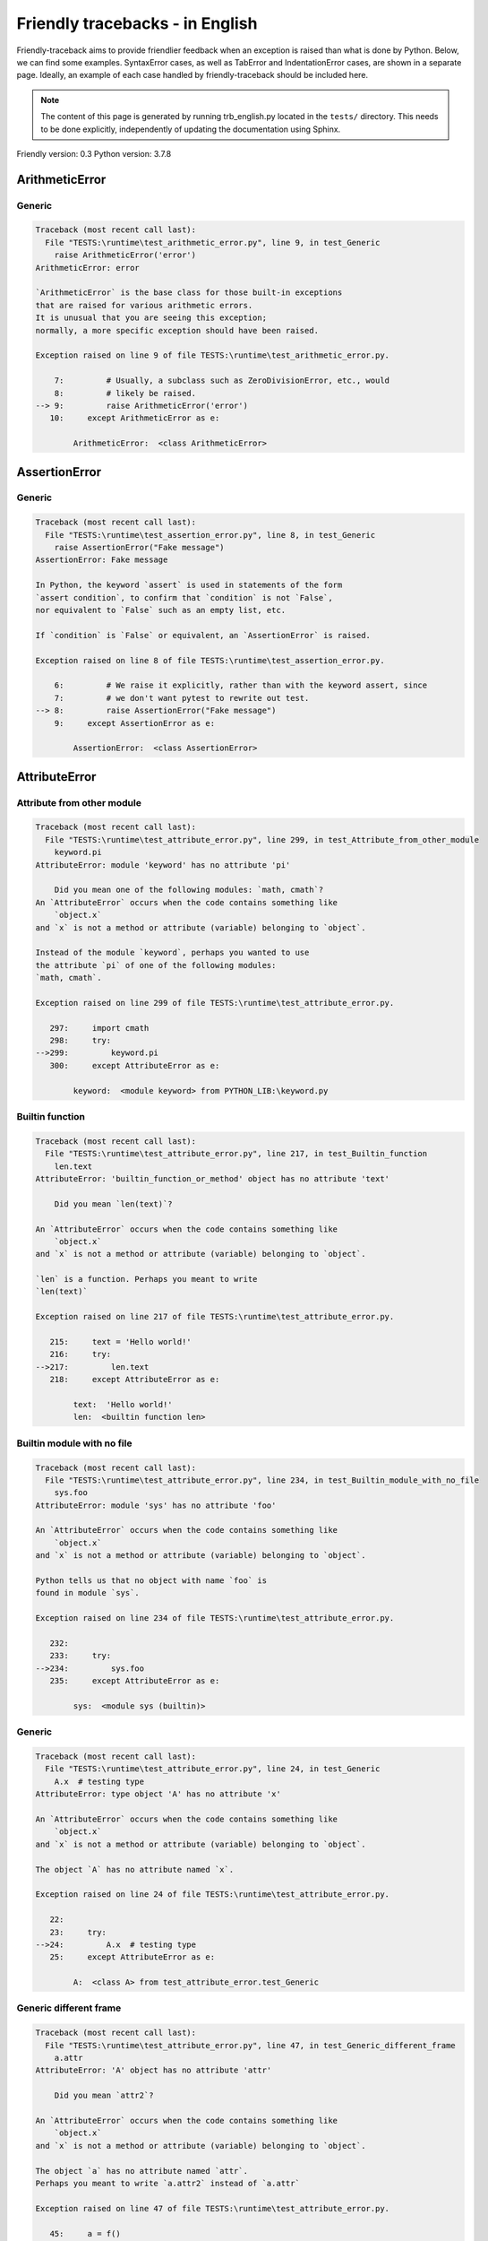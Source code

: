 
Friendly tracebacks - in English
======================================

Friendly-traceback aims to provide friendlier feedback when an exception
is raised than what is done by Python.
Below, we can find some examples. SyntaxError cases, as well as TabError and
IndentationError cases, are shown in a separate page.
Ideally, an example of each case handled by friendly-traceback
should be included here.

.. note::

     The content of this page is generated by running
     trb_english.py located in the ``tests/`` directory.
     This needs to be done explicitly, independently of updating the
     documentation using Sphinx.

Friendly version: 0.3
Python version: 3.7.8



ArithmeticError
---------------


Generic
~~~~~~~

.. code-block:: none


    Traceback (most recent call last):
      File "TESTS:\runtime\test_arithmetic_error.py", line 9, in test_Generic
        raise ArithmeticError('error')
    ArithmeticError: error
    
    `ArithmeticError` is the base class for those built-in exceptions
    that are raised for various arithmetic errors.
    It is unusual that you are seeing this exception;
    normally, a more specific exception should have been raised.
    
    Exception raised on line 9 of file TESTS:\runtime\test_arithmetic_error.py.
    
        7:         # Usually, a subclass such as ZeroDivisionError, etc., would
        8:         # likely be raised.
    --> 9:         raise ArithmeticError('error')
       10:     except ArithmeticError as e:

            ArithmeticError:  <class ArithmeticError>
        


AssertionError
--------------


Generic
~~~~~~~

.. code-block:: none


    Traceback (most recent call last):
      File "TESTS:\runtime\test_assertion_error.py", line 8, in test_Generic
        raise AssertionError("Fake message")
    AssertionError: Fake message
    
    In Python, the keyword `assert` is used in statements of the form
    `assert condition`, to confirm that `condition` is not `False`,
    nor equivalent to `False` such as an empty list, etc.
    
    If `condition` is `False` or equivalent, an `AssertionError` is raised.
    
    Exception raised on line 8 of file TESTS:\runtime\test_assertion_error.py.
    
        6:         # We raise it explicitly, rather than with the keyword assert, since
        7:         # we don't want pytest to rewrite out test.
    --> 8:         raise AssertionError("Fake message")
        9:     except AssertionError as e:

            AssertionError:  <class AssertionError>
        


AttributeError
--------------


Attribute from other module
~~~~~~~~~~~~~~~~~~~~~~~~~~~

.. code-block:: none


    Traceback (most recent call last):
      File "TESTS:\runtime\test_attribute_error.py", line 299, in test_Attribute_from_other_module
        keyword.pi
    AttributeError: module 'keyword' has no attribute 'pi'
    
        Did you mean one of the following modules: `math, cmath`?
    An `AttributeError` occurs when the code contains something like
        `object.x`
    and `x` is not a method or attribute (variable) belonging to `object`.
    
    Instead of the module `keyword`, perhaps you wanted to use
    the attribute `pi` of one of the following modules:
    `math, cmath`.
    
    Exception raised on line 299 of file TESTS:\runtime\test_attribute_error.py.
    
       297:     import cmath
       298:     try:
    -->299:         keyword.pi
       300:     except AttributeError as e:

            keyword:  <module keyword> from PYTHON_LIB:\keyword.py
        


Builtin function
~~~~~~~~~~~~~~~~

.. code-block:: none


    Traceback (most recent call last):
      File "TESTS:\runtime\test_attribute_error.py", line 217, in test_Builtin_function
        len.text
    AttributeError: 'builtin_function_or_method' object has no attribute 'text'
    
        Did you mean `len(text)`?
        
    An `AttributeError` occurs when the code contains something like
        `object.x`
    and `x` is not a method or attribute (variable) belonging to `object`.
    
    `len` is a function. Perhaps you meant to write
    `len(text)`
    
    Exception raised on line 217 of file TESTS:\runtime\test_attribute_error.py.
    
       215:     text = 'Hello world!'
       216:     try:
    -->217:         len.text
       218:     except AttributeError as e:

            text:  'Hello world!'
            len:  <builtin function len>
        


Builtin module with no file
~~~~~~~~~~~~~~~~~~~~~~~~~~~

.. code-block:: none


    Traceback (most recent call last):
      File "TESTS:\runtime\test_attribute_error.py", line 234, in test_Builtin_module_with_no_file
        sys.foo
    AttributeError: module 'sys' has no attribute 'foo'
    
    An `AttributeError` occurs when the code contains something like
        `object.x`
    and `x` is not a method or attribute (variable) belonging to `object`.
    
    Python tells us that no object with name `foo` is
    found in module `sys`.
    
    Exception raised on line 234 of file TESTS:\runtime\test_attribute_error.py.
    
       232: 
       233:     try:
    -->234:         sys.foo
       235:     except AttributeError as e:

            sys:  <module sys (builtin)>
        


Generic
~~~~~~~

.. code-block:: none


    Traceback (most recent call last):
      File "TESTS:\runtime\test_attribute_error.py", line 24, in test_Generic
        A.x  # testing type
    AttributeError: type object 'A' has no attribute 'x'
    
    An `AttributeError` occurs when the code contains something like
        `object.x`
    and `x` is not a method or attribute (variable) belonging to `object`.
    
    The object `A` has no attribute named `x`.
    
    Exception raised on line 24 of file TESTS:\runtime\test_attribute_error.py.
    
       22: 
       23:     try:
    -->24:         A.x  # testing type
       25:     except AttributeError as e:

            A:  <class A> from test_attribute_error.test_Generic
        


Generic different frame
~~~~~~~~~~~~~~~~~~~~~~~

.. code-block:: none


    Traceback (most recent call last):
      File "TESTS:\runtime\test_attribute_error.py", line 47, in test_Generic_different_frame
        a.attr
    AttributeError: 'A' object has no attribute 'attr'
    
        Did you mean `attr2`?
        
    An `AttributeError` occurs when the code contains something like
        `object.x`
    and `x` is not a method or attribute (variable) belonging to `object`.
    
    The object `a` has no attribute named `attr`.
    Perhaps you meant to write `a.attr2` instead of `a.attr`
    
    Exception raised on line 47 of file TESTS:\runtime\test_attribute_error.py.
    
       45:     a = f()
       46:     try:
    -->47:         a.attr
       48:     except AttributeError as e:

            a:  <f.A object> from test_attribute_error.test_Generic_different_frame
        


Generic instance
~~~~~~~~~~~~~~~~

.. code-block:: none


    Traceback (most recent call last):
      File "TESTS:\runtime\test_attribute_error.py", line 65, in test_Generic_instance
        a.x
    AttributeError: 'A' object has no attribute 'x'
    
    An `AttributeError` occurs when the code contains something like
        `object.x`
    and `x` is not a method or attribute (variable) belonging to `object`.
    
    The object `a` has no attribute named `x`.
    
    Exception raised on line 65 of file TESTS:\runtime\test_attribute_error.py.
    
       63:     a = A()
       64:     try:
    -->65:         a.x
       66:     except AttributeError as e:

            a:  <A object> from test_attribute_error.test_Generic_instance
        


Module attribute typo
~~~~~~~~~~~~~~~~~~~~~

.. code-block:: none


    Traceback (most recent call last):
      File "TESTS:\runtime\test_attribute_error.py", line 142, in test_Module_attribute_typo
        math.cost
    AttributeError: module 'math' has no attribute 'cost'
    
        Did you mean `cos`?
        
    An `AttributeError` occurs when the code contains something like
        `object.x`
    and `x` is not a method or attribute (variable) belonging to `object`.
    
    Instead of writing `math.cost`, perhaps you meant to write one of 
    the following names which are attributes of module `math`:
    `cos, cosh, acos`
    
    Exception raised on line 142 of file TESTS:\runtime\test_attribute_error.py.
    
       140: 
       141:     try:
    -->142:         math.cost
       143:     except AttributeError as e:

            math:  <module math (builtin)>
        


Nonetype
~~~~~~~~

.. code-block:: none


    Traceback (most recent call last):
      File "TESTS:\runtime\test_attribute_error.py", line 181, in test_Nonetype
        a.b
    AttributeError: 'NoneType' object has no attribute 'b'
    
    An `AttributeError` occurs when the code contains something like
        `object.x`
    and `x` is not a method or attribute (variable) belonging to `object`.
    
    You are attempting to access the attribute `b`
    for a variable whose value is `None`.
    Exception raised on line 181 of file TESTS:\runtime\test_attribute_error.py.
    
       179:     a = None
       180:     try:
    -->181:         a.b
       182:     except AttributeError as e:

            a:  None
        


Object attribute typo
~~~~~~~~~~~~~~~~~~~~~

.. code-block:: none


    Traceback (most recent call last):
      File "TESTS:\runtime\test_attribute_error.py", line 81, in test_Object_attribute_typo
        a.appendh(4)
    AttributeError: 'list' object has no attribute 'appendh'
    
        Did you mean `append`?
        
    An `AttributeError` occurs when the code contains something like
        `object.x`
    and `x` is not a method or attribute (variable) belonging to `object`.
    
    The object `a` has no attribute named `appendh`.
    Perhaps you meant to write `a.append` instead of `a.appendh`
    
    Exception raised on line 81 of file TESTS:\runtime\test_attribute_error.py.
    
       79:     try:
       80:         a = [1, 2, 3]
    -->81:         a.appendh(4)
                   ^^^^^^^^^
       82:     except AttributeError as e:

            a:  [1, 2, 3]
        


Perhaps comma
~~~~~~~~~~~~~

.. code-block:: none


    Traceback (most recent call last):
      File "TESTS:\runtime\test_attribute_error.py", line 200, in test_Perhaps_comma
        a = [abcd
    AttributeError: 'str' object has no attribute 'defg'
    
        Did you mean to separate object names by a comma?
        
    An `AttributeError` occurs when the code contains something like
        `object.x`
    and `x` is not a method or attribute (variable) belonging to `object`.
    
    `defg` is not an attribute of `abcd`.
    However, both `abcd` and `defg` are known objects.
    Perhaps you wrote a period to separate these two objects, 
    instead of using a comma.
    
    Exception raised on line 200 of file TESTS:\runtime\test_attribute_error.py.
    
       198:     # fmt: off
       199:     try:
    -->200:         a = [abcd
       201:         .defg]

            abcd:  'hello'
            defg:  'world'
        


Shadow stdlib module
~~~~~~~~~~~~~~~~~~~~

.. code-block:: none


    Traceback (most recent call last):
      File "TESTS:\runtime\test_attribute_error.py", line 163, in test_Shadow_stdlib_module
        turtle.Pen
    AttributeError: module 'turtle' has no attribute 'Pen'
    
        Did you give your program the same name as a Python module?
        
    An `AttributeError` occurs when the code contains something like
        `object.x`
    and `x` is not a method or attribute (variable) belonging to `object`.
    
    You imported a module named `turtle` from `TESTS:\turtle.py`.
    There is also a module named `turtle` in Python's standard library.
    Perhaps you need to rename your module.
    
    Exception raised on line 163 of file TESTS:\runtime\test_attribute_error.py.
    
       161: 
       162:     try:
    -->163:         turtle.Pen
       164:     except AttributeError as e:

            turtle:  <module turtle> from TESTS:\turtle.py
        


Tuple by accident
~~~~~~~~~~~~~~~~~

.. code-block:: none


    Traceback (most recent call last):
      File "TESTS:\runtime\test_attribute_error.py", line 269, in test_Tuple_by_accident
        something.upper()
    AttributeError: 'tuple' object has no attribute 'upper'
    
        Did you write a comma by mistake?
        
    An `AttributeError` occurs when the code contains something like
        `object.x`
    and `x` is not a method or attribute (variable) belonging to `object`.
    
    `something` is a tuple that contains a single item
    which does have `'upper'` as an attribute.
    Perhaps you added a trailing comma by mistake at the end of the line
    where you defined `something`.
    
    Exception raised on line 269 of file TESTS:\runtime\test_attribute_error.py.
    
       267:     something = "abc",  # note trailing comma
       268:     try:
    -->269:         something.upper()
                    ^^^^^^^^^^^^^^^
       270:     except AttributeError as e:

            something:  ('abc',)
        


Use builtin
~~~~~~~~~~~

.. code-block:: none


    Traceback (most recent call last):
      File "TESTS:\runtime\test_attribute_error.py", line 97, in test_Use_builtin
        a.length()
    AttributeError: 'list' object has no attribute 'length'
    
        Did you mean `len(a)`?
        
    An `AttributeError` occurs when the code contains something like
        `object.x`
    and `x` is not a method or attribute (variable) belonging to `object`.
    
    The object `a` has no attribute named `length`.
    Perhaps you can use the Python builtin function `len` instead:
    `len(a)`.
    Exception raised on line 97 of file TESTS:\runtime\test_attribute_error.py.
    
       95:     try:
       96:         a = [1, 2, 3]
    -->97:         a.length()
                   ^^^^^^^^
       98:     except AttributeError as e:

            a:  [1, 2, 3]
        


Use synonym
~~~~~~~~~~~

.. code-block:: none


    Traceback (most recent call last):
      File "TESTS:\runtime\test_attribute_error.py", line 113, in test_Use_synonym
        a.add(4)
    AttributeError: 'list' object has no attribute 'add'
    
        Did you mean `append`?
        
    An `AttributeError` occurs when the code contains something like
        `object.x`
    and `x` is not a method or attribute (variable) belonging to `object`.
    
    The object `a` has no attribute named `add`.
    However, `a` has the following attributes with similar meanings:
    `append, extend, insert`.
    
    Exception raised on line 113 of file TESTS:\runtime\test_attribute_error.py.
    
       111:     try:
       112:         a = [1, 2, 3]
    -->113:         a.add(4)
                    ^^^^^
       114:     except AttributeError as e:

            a:  [1, 2, 3]
        


Using slots
~~~~~~~~~~~

.. code-block:: none


    Traceback (most recent call last):
      File "TESTS:\runtime\test_attribute_error.py", line 254, in test_Using_slots
        f.b = 1
    AttributeError: 'F' object has no attribute 'b'
    
    An `AttributeError` occurs when the code contains something like
        `object.x`
    and `x` is not a method or attribute (variable) belonging to `object`.
    
    The object `f` has no attribute named `b`.
    Note that object `f` uses `__slots__` which prevents
    the creation of new attributes.
    The following are some of its known attributes:
    `a`.
    Exception raised on line 254 of file TESTS:\runtime\test_attribute_error.py.
    
       252:     f = F()
       253:     try:
    -->254:         f.b = 1
       255:     except AttributeError as e:

            f:  <F object> from test_attribute_error.test_Using_slots
        


FileNotFoundError
-----------------


Generic
~~~~~~~

.. code-block:: none


    Traceback (most recent call last):
      File "TESTS:\runtime\test_file_not_found_error.py", line 6, in test_Generic
        open("does_not_exist")
    FileNotFoundError: [Errno 2] No such file or directory: 'does_not_exist'
    
    A `FileNotFoundError` exception indicates that you
    are trying to open a file that cannot be found by Python.
    This could be because you misspelled the name of the file.
    
    In your program, the name of the
    file that cannot be found is `does_not_exist`.
    
    Exception raised on line 6 of file TESTS:\runtime\test_file_not_found_error.py.
    
       4: def test_Generic():
       5:     try:
    -->6:         open("does_not_exist")
       7:     except FileNotFoundError as e:

            open:  <builtin function open>
        


ImportError
-----------


Circular import
~~~~~~~~~~~~~~~

.. code-block:: none


    Traceback (most recent call last):
      File "TESTS:\runtime\test_import_error.py", line 20, in test_Circular_import
        import circular_a
      File "TESTS:\circular_a.py", line 2, in <module>
        import circular_b
      File "TESTS:\circular_b.py", line 2, in <module>
        from circular_a import a
    ImportError: cannot import name 'a' from 'circular_a' (C:\Users\andre\github\friendly\tests\circular_a.py)
    
        You have a circular import.
        
    An `ImportError` exception indicates that a certain object could not
    be imported from a module or package. Most often, this is
    because the name of the object is not spelled correctly.
    
    The object that could not be imported is `a`.
    The module or package where it was 
    expected to be found is `circular_a`.
    
    The problem was likely caused by what is known as a 'circular import'.
    First, Python imported and started executing the code in file
       'TESTS:\runtime\test_import_error.py'.
    which imports module `circular_a`.
    During this process, the code in another file,
       'TESTS:\circular_b.py'
    was executed. However in this last file, an attempt was made
    to import the original module `circular_a`
    a second time, before Python had completed the first import.
    
    Execution stopped on line 20 of file TESTS:\runtime\test_import_error.py.
    
       18: def test_Circular_import():
       19:     try:
    -->20:         import circular_a
       21:     except ImportError as e:

    Exception raised on line 2 of file TESTS:\circular_b.py.
    
       1: """File used in for test_circular_import() in test_import_error.py"""
    -->2: from circular_a import a


Simple import error
~~~~~~~~~~~~~~~~~~~

.. code-block:: none


    Traceback (most recent call last):
      File "TESTS:\runtime\test_import_error.py", line 6, in test_Simple_import_error
        from math import Pi
    ImportError: cannot import name 'Pi' from 'math' (unknown location)
    
        Did you mean `pi`?
        
    An `ImportError` exception indicates that a certain object could not
    be imported from a module or package. Most often, this is
    because the name of the object is not spelled correctly.
    
    Perhaps you meant to import `pi` (from `math`) instead of `Pi`
    
    Exception raised on line 6 of file TESTS:\runtime\test_import_error.py.
    
       4: def test_Simple_import_error():
       5:     try:
    -->6:         from math import Pi
       7:     except ImportError as e:


IndexError
----------


Long list
~~~~~~~~~

.. code-block:: none


    Traceback (most recent call last):
      File "TESTS:\runtime\test_index_error.py", line 24, in test_Long_list
        print(a[60], b[0])
    IndexError: list index out of range
    
    An `IndexError` occurs when you try to get an item from a list,
    a tuple, or a similar object (sequence), and use an index which
    does not exist; typically, this happens because the index you give
    is greater than the length of the sequence.
    
    You have tried to get the item with index `60` of `a`,
    a `list` of length `40`.
    The valid index values of `a` are integers ranging from
    `-40` to `39`.
    
    Exception raised on line 24 of file TESTS:\runtime\test_index_error.py.
    
       22:     b = tuple(range(50))
       23:     try:
    -->24:         print(a[60], b[0])
                         ^^^^^
       25:     except IndexError as e:

            a:  [0, 1, 2, 3, 4, 5, 6, 7, 8, 9, 10, 11, 12, 13, 14, 15, 16, 17, 18, ...]
                len(a): 40
        
        


Short tuple
~~~~~~~~~~~

.. code-block:: none


    Traceback (most recent call last):
      File "TESTS:\runtime\test_index_error.py", line 8, in test_Short_tuple
        print(a[3], b[2])
    IndexError: tuple index out of range
    
        Remember: the first item of a `tuple` is not at index 1 but at index 0.
        
    An `IndexError` occurs when you try to get an item from a list,
    a tuple, or a similar object (sequence), and use an index which
    does not exist; typically, this happens because the index you give
    is greater than the length of the sequence.
    
    You have tried to get the item with index `3` of `a`,
    a `tuple` of length `3`.
    The valid index values of `a` are integers ranging from
    `-3` to `2`.
    
    Exception raised on line 8 of file TESTS:\runtime\test_index_error.py.
    
        6:     b = [1, 2, 3]
        7:     try:
    --> 8:         print(a[3], b[2])
                         ^^^^
        9:     except IndexError as e:

            a:  (1, 2, 3)
        


KeyError
--------


ChainMap
~~~~~~~~

.. code-block:: none


    Traceback (most recent call last):
      File "PYTHON_LIB:\collections\__init__.py", line 984, in pop
        return self.maps[0].pop(key, *args)
    KeyError: 42
    
        During handling of the above exception, another exception occurred:
    
    Traceback (most recent call last):
      File "TESTS:\runtime\test_key_error.py", line 23, in test_ChainMap
        d.pop(42)
      File "PYTHON_LIB:\collections\__init__.py", line 986, in pop
        raise KeyError('Key not found in the first mapping: {!r}'.format(key))
    KeyError: 'Key not found in the first mapping: 42'
    
    A `KeyError` is raised when a value is not found as a
    key in a Python dict.
    
    In your program, the key that cannot be found is `42`.
    
    Execution stopped on line 23 of file TESTS:\runtime\test_key_error.py.
    
       21:     d = ChainMap({}, {})
       22:     try:
    -->23:         d.pop(42)
       24:     except KeyError as e:

            d:  ChainMap({}, {})
            d.pop:  <bound method ChainMap.pop of ChainMap({}, {})>
        
    Exception raised on line 986 of file PYTHON_LIB:\collections\__init__.py.
    
       984:             return self.maps[0].pop(key, *args)
       985:         except KeyError:
    -->986:             raise KeyError('Key not found in the first mapping: {!r}'.format(key))

            key:  42
            KeyError:  <class KeyError>
            format:  <builtin function format>
            'Key not found in the first mapping: {!r}'.format:  <builtin method format of str object>
        


Generic
~~~~~~~

.. code-block:: none


    Traceback (most recent call last):
      File "TESTS:\runtime\test_key_error.py", line 7, in test_Generic
        d["c"]
    KeyError: 'c'
    
    A `KeyError` is raised when a value is not found as a
    key in a Python dict.
    
    In your program, the key that cannot be found is `c`.
    
    Exception raised on line 7 of file TESTS:\runtime\test_key_error.py.
    
       5:     d = {"a": 1, "b": 2}
       6:     try:
    -->7:         d["c"]
       8:     except KeyError as e:

            d:  {'a': 1, 'b': 2}
        


LookupError
-----------


Generic
~~~~~~~

.. code-block:: none


    Traceback (most recent call last):
      File "TESTS:\runtime\test_lookup_error.py", line 10, in test_Generic
        raise LookupError("Fake message")
    LookupError: Fake message
    
    `LookupError` is the base class for the exceptions that are raised
    when a key or index used on a mapping or sequence is invalid.
    It can also be raised directly by codecs.lookup().
    
    Exception raised on line 10 of file TESTS:\runtime\test_lookup_error.py.
    
        8:         # other than possibly codecs.lookup(), which is why we raise
        9:         # it directly here for our example.
    -->10:         raise LookupError("Fake message")
       11:     except LookupError as e:

            LookupError:  <class LookupError>
        


ModuleNotFoundError
-------------------


Not a package
~~~~~~~~~~~~~

.. code-block:: none


    Traceback (most recent call last):
      File "TESTS:\runtime\test_module_not_found_error.py", line 41, in test_Not_a_package
        import os.pathh
    ModuleNotFoundError: No module named 'os.pathh'; 'os' is not a package
    
        Did you mean `import os.path`?
        
    A `ModuleNotFoundError` exception indicates that you
    are trying to import a module that cannot be found by Python.
    This could be because you misspelled the name of the module
    or because it is not installed on your computer.
    
    Perhaps you meant `import os.path`.
    `path` is a name similar to `pathh` and is a module that
    can be imported from `os`.
    Other objects with similar names that are part of
     `os` include `fspath`.
    
    Exception raised on line 41 of file TESTS:\runtime\test_module_not_found_error.py.
    
       39: 
       40:     try:
    -->41:         import os.pathh
       42:     except ModuleNotFoundError as e:


Standard library module
~~~~~~~~~~~~~~~~~~~~~~~

.. code-block:: none


    Traceback (most recent call last):
      File "TESTS:\runtime\test_module_not_found_error.py", line 6, in test_Standard_library_module
        import Tkinter
    ModuleNotFoundError: No module named 'Tkinter'
    
        Did you mean `tkinter`?
        
    A `ModuleNotFoundError` exception indicates that you
    are trying to import a module that cannot be found by Python.
    This could be because you misspelled the name of the module
    or because it is not installed on your computer.
    
    The name of the module that could not be imported is `Tkinter`.
    `tkinter` is an existing module that has a similar name.
    
    Exception raised on line 6 of file TESTS:\runtime\test_module_not_found_error.py.
    
       4: def test_Standard_library_module():
       5:     try:
    -->6:         import Tkinter
       7:     except ModuleNotFoundError as e:


NameError
---------


Annotated variable
~~~~~~~~~~~~~~~~~~

.. code-block:: none


    Traceback (most recent call last):
      File "TESTS:\runtime\test_name_error.py", line 24, in test_Annotated_variable
        y = x
    NameError: name 'x' is not defined
    
        Did you use a colon instead of an equal sign?
        
    A `NameError` exception indicates that a variable or
    function name is not known to Python.
    Most often, this is because there is a spelling mistake.
    However, sometimes it is because the name is used
    before being defined or given a value.
    
    In your program, `x` is an unknown name.
    A type hint found for `x` in the global scope.
    Perhaps you had used a colon instead of an equal sign and wrote
    
        x : 3
    
    instead of
    
        x = 3
    
    Exception raised on line 24 of file TESTS:\runtime\test_name_error.py.
    
       22: def test_Annotated_variable():
       23:     try:
    -->24:         y = x
                       ^
       25:     except NameError as e:


Generic
~~~~~~~

.. code-block:: none


    Traceback (most recent call last):
      File "TESTS:\runtime\test_name_error.py", line 9, in test_Generic
        this = something
    NameError: name 'something' is not defined
    
    A `NameError` exception indicates that a variable or
    function name is not known to Python.
    Most often, this is because there is a spelling mistake.
    However, sometimes it is because the name is used
    before being defined or given a value.
    
    In your program, `something` is an unknown name.
    I have no additional information for you.
    
    Exception raised on line 9 of file TESTS:\runtime\test_name_error.py.
    
        7: def test_Generic():
        8:     try:
    --> 9:         this = something
                          ^^^^^^^^^
       10:     except NameError as e:


Missing import
~~~~~~~~~~~~~~

.. code-block:: none


    Traceback (most recent call last):
      File "TESTS:\runtime\test_name_error.py", line 103, in test_Missing_import
        unicodedata.something
    NameError: name 'unicodedata' is not defined
    
        Did you forget to import `unicodedata`?
        
    A `NameError` exception indicates that a variable or
    function name is not known to Python.
    Most often, this is because there is a spelling mistake.
    However, sometimes it is because the name is used
    before being defined or given a value.
    
    The name `unicodedata` is not defined in your program.
    Perhaps you forgot to import `unicodedata` which is found
    in Python's standard library.
    
    Exception raised on line 103 of file TESTS:\runtime\test_name_error.py.
    
       101: def test_Missing_import():
       102:     try:
    -->103:         unicodedata.something
                    ^^^^^^^^^^^
       104:     except NameError as e:


Synonym
~~~~~~~

.. code-block:: none


    Traceback (most recent call last):
      File "TESTS:\runtime\test_name_error.py", line 89, in test_Synonym
        cost  # wrote from math import * above
    NameError: name 'cost' is not defined
    
        Did you mean `cos`?
        
    A `NameError` exception indicates that a variable or
    function name is not known to Python.
    Most often, this is because there is a spelling mistake.
    However, sometimes it is because the name is used
    before being defined or given a value.
    
    In your program, `cost` is an unknown name.
    Instead of writing `cost`, perhaps you meant one of the following:
    *   Global scope: `cos`, `cosh`, `acos`
    
    Exception raised on line 89 of file TESTS:\runtime\test_name_error.py.
    
       87: 
       88:     try:
    -->89:         cost  # wrote from math import * above
                   ^^^^
       90:     except NameError as e:


OsError
-------


Urllib error
~~~~~~~~~~~~

.. code-block:: none


    Traceback (most recent call last):
      File "PYTHON_LIB:\urllib\request.py", line 1350, in do_open
           ... More lines not shown. ...
      File "PYTHON_LIB:\socket.py", line 707, in create_connection
        for res in getaddrinfo(host, port, 0, SOCK_STREAM):
      File "PYTHON_LIB:\socket.py", line 752, in getaddrinfo
        for res in _socket.getaddrinfo(host, port, family, type, proto, flags):
    socket.gaierror: [Errno 11001] getaddrinfo failed
    
        During handling of the above exception, another exception occurred:
    
    Traceback (most recent call last):
      File "TESTS:\runtime\test_os_error.py", line 7, in test_Urllib_error
        request.urlopen("http://does_not_exist")
           ... More lines not shown. ...
      File "PYTHON_LIB:\urllib\request.py", line 1378, in http_open
        return self.do_open(http.client.HTTPConnection, req)
      File "PYTHON_LIB:\urllib\request.py", line 1352, in do_open
        raise URLError(err)
    URLError: <urlopen error [Errno 11001] getaddrinfo failed>
    
    An exception of type `URLError` is a subclass of `OSError`.
    An `OSError` exception is usually raised by the Operating System
    to indicate that an operation is not allowed or that
    a resource is not available.
    
    I suspect that you are trying to connect to a server and
    that a connection cannot be made.
    
    If that is the case, check for typos in the URL
    and check your internet connectivity.
    
    Execution stopped on line 7 of file TESTS:\runtime\test_os_error.py.
    
       5:     from urllib import request, error
       6:     try:
    -->7:         request.urlopen("http://does_not_exist")
       8:     except error.URLError as e:

            request:  <module urllib.request> from PYTHON_LIB:\urllib\request.py
            request.urlopen:  <function urlopen>
        
    Exception raised on line 1352 of file PYTHON_LIB:\urllib\request.py.
    
       1350:                           encode_chunked=req.has_header('Transfer-encoding'))
       1351:             except OSError as err: # timeout error
    -->1352:                 raise URLError(err)
       1353:             r = h.getresponse()

            global URLError:  <class urllib.error.URLError>
        


OverflowError
-------------


Generic
~~~~~~~

.. code-block:: none


    Traceback (most recent call last):
      File "TESTS:\runtime\test_overflow_error.py", line 6, in test_Generic
        2.0 ** 1600
    OverflowError: (34, 'Result too large')
    
    An `OverflowError` is raised when the result of an arithmetic operation
    is too large to be handled by the computer's processor.
    
    Exception raised on line 6 of file TESTS:\runtime\test_overflow_error.py.
    
       4: def test_Generic():
       5:     try:
    -->6:         2.0 ** 1600
       7:     except OverflowError as e:


RecursionError
--------------


Generic
~~~~~~~

.. code-block:: none


    Traceback (most recent call last):
      File "TESTS:\runtime\test_recursion_error.py", line 8, in test_Generic
        a()
           ... More lines not shown. ...
      File "TESTS:\runtime\test_recursion_error.py", line 6, in a
        return a()
      File "TESTS:\runtime\test_recursion_error.py", line 6, in a
        return a()
    RecursionError: maximum recursion depth exceeded
    
    A `RecursionError` is raised when a function calls itself,
    directly or indirectly, too many times.
    It almost always indicates that you made an error in your code
    and that your program would never stop.
    
    Execution stopped on line 8 of file TESTS:\runtime\test_recursion_error.py.
    
        6:         return a()
        7:     try:
    --> 8:         a()
        9:     except RecursionError as e:

            a:  <function a> from test_Generic
        
    Exception raised on line 6 of file TESTS:\runtime\test_recursion_error.py.
    
       4: def test_Generic():
       5:     def a():
    -->6:         return a()
                         ^^^
       7:     try:

            a:  <function a> from test_Generic
        


TypeError
---------


Bad type for unary operator
~~~~~~~~~~~~~~~~~~~~~~~~~~~

.. code-block:: none


    Traceback (most recent call last):
      File "TESTS:\runtime\test_type_error.py", line 371, in test_Bad_type_for_unary_operator
        a =+ "def"
    TypeError: bad operand type for unary +: 'str'
    
        Perhaps you meant to write `+=` instead of `=+`
    A `TypeError` is usually caused by trying
    to combine two incompatible types of objects,
    by calling a function with the wrong type of object,
    or by trying to do an operation not allowed on a given type of object.
    
    You tried to use the unary operator '+'
    with the following type of object: a string (`str`).
    This operation is not defined for this type of object.
    
    Perhaps you meant to write `+=` instead of `=+`
    
    Exception raised on line 371 of file TESTS:\runtime\test_type_error.py.
    
       369:         # fmt: off
       370:         a = "abc"
    -->371:         a =+ "def"
                       ^^^^^^^
       372:         # fmt: on


Builtin has no len
~~~~~~~~~~~~~~~~~~

.. code-block:: none


    Traceback (most recent call last):
      File "TESTS:\runtime\test_type_error.py", line 780, in test_Builtin_has_no_len
        len("Hello world".split)
    TypeError: object of type 'builtin_function_or_method' has no len()
    
        Did you forget to call `"Hello world".split`?
        
    A `TypeError` is usually caused by trying
    to combine two incompatible types of objects,
    by calling a function with the wrong type of object,
    or by trying to do an operation not allowed on a given type of object.
    
    I suspect that you forgot to add parentheses to call `"Hello world".split`.
    You might have meant to write:
    `len("Hello world".split())`
    
    Exception raised on line 780 of file TESTS:\runtime\test_type_error.py.
    
       778: def test_Builtin_has_no_len():
       779:     try:
    -->780:         len("Hello world".split)
       781:     except TypeError as e:

            len:  <builtin function len>
            "Hello world".split:  <builtin method split of str object>
        


Can only concatenate
~~~~~~~~~~~~~~~~~~~~

.. code-block:: none


    Traceback (most recent call last):
      File "TESTS:\runtime\test_type_error.py", line 37, in test_Can_only_concatenate
        result = a_tuple + a_list
    TypeError: can only concatenate tuple (not "list") to tuple
    
    A `TypeError` is usually caused by trying
    to combine two incompatible types of objects,
    by calling a function with the wrong type of object,
    or by trying to do an operation not allowed on a given type of object.
    
    You tried to concatenate (add) two different types of objects:
    a `tuple` and a `list`.
    
    Exception raised on line 37 of file TESTS:\runtime\test_type_error.py.
    
       35:         a_tuple = (1, 2, 3)
       36:         a_list = [1, 2, 3]
    -->37:         result = a_tuple + a_list
                            ^^^^^^^^^^^^^^^^
       38:     except TypeError as e:

            a_list:  [1, 2, 3]
            a_tuple:  (1, 2, 3)
        


Cannot convert dictionary update sequence
~~~~~~~~~~~~~~~~~~~~~~~~~~~~~~~~~~~~~~~~~

.. code-block:: none


    Traceback (most recent call last):
      File "TESTS:\runtime\test_type_error.py", line 766, in test_Cannot_convert_dictionary_update_sequence
        dd.update([1, 2, 3])
    TypeError: cannot convert dictionary update sequence element #0 to a sequence
    
        Perhaps you need to use the `dict.fromkeys()` method.
        
    A `TypeError` is usually caused by trying
    to combine two incompatible types of objects,
    by calling a function with the wrong type of object,
    or by trying to do an operation not allowed on a given type of object.
    
    `dict.update()` does not accept a sequence as an argument.
    Instead of writing `dd.update([1, 2, 3])`
    perhaps you should use the `dict.fromkeys()` method: `dd.update( dict.fromkeys([1, 2, 3]) )`.
    
    Exception raised on line 766 of file TESTS:\runtime\test_type_error.py.
    
       764:     dd = {"a": "a"}
       765:     try:
    -->766:         dd.update([1, 2, 3])
       767:     except TypeError as e:

            dd:  {'a': 'a'}
            dd.update:  <builtin method update of dict object>
        


Cannot multiply by non int
~~~~~~~~~~~~~~~~~~~~~~~~~~

.. code-block:: none


    Traceback (most recent call last):
      File "TESTS:\runtime\test_type_error.py", line 570, in test_Cannot_multiply_by_non_int
        "a" * "2"
    TypeError: can't multiply sequence by non-int of type 'str'
    
        Did you forget to convert `"2"` into an integer?
        
    A `TypeError` is usually caused by trying
    to combine two incompatible types of objects,
    by calling a function with the wrong type of object,
    or by trying to do an operation not allowed on a given type of object.
    
    You can only multiply sequences, such as list, tuples,
     strings, etc., by integers.
    Perhaps you forgot to convert `"2"` into an integer.
    
    Exception raised on line 570 of file TESTS:\runtime\test_type_error.py.
    
       568: 
       569:     try:
    -->570:         "a" * "2"
       571:     except TypeError as e:


Cannot unpack non iterable object
~~~~~~~~~~~~~~~~~~~~~~~~~~~~~~~~~

.. code-block:: none


    Traceback (most recent call last):
      File "TESTS:\runtime\test_type_error.py", line 738, in test_Cannot_unpack_non_iterable_object
        a, b = 42.0
    TypeError: cannot unpack non-iterable float object
    
    A `TypeError` is usually caused by trying
    to combine two incompatible types of objects,
    by calling a function with the wrong type of object,
    or by trying to do an operation not allowed on a given type of object.
    
    Unpacking is a convenient way to assign a name,
    to each item of an iterable.
    An iterable is an object capable of returning its members one at a time.
    Python containers (`list, tuple, dict`, etc.) are iterables,
    but not objects of type `float`.
    
    Exception raised on line 738 of file TESTS:\runtime\test_type_error.py.
    
       736: def test_Cannot_unpack_non_iterable_object():
       737:     try:
    -->738:         a, b = 42.0
       739:     except TypeError as e:


Comparison not supported
~~~~~~~~~~~~~~~~~~~~~~~~

.. code-block:: none


    Traceback (most recent call last):
      File "TESTS:\runtime\test_type_error.py", line 320, in test_Comparison_not_supported
        b >= a
    TypeError: '>=' not supported between instances of 'int' and 'str'
    
        Did you forget to convert the string `a` into an integer (`int`)?
        
    A `TypeError` is usually caused by trying
    to combine two incompatible types of objects,
    by calling a function with the wrong type of object,
    or by trying to do an operation not allowed on a given type of object.
    
    You tried to do an order comparison (>=)
    between two incompatible types of objects:
    an integer (`int`) and a string (`str`).
    Perhaps you forgot to convert the string `a` into an integer (`int`).
    
    Exception raised on line 320 of file TESTS:\runtime\test_type_error.py.
    
       318:         a = "2"
       319:         b = 42
    -->320:         b >= a
       321:     except TypeError as e:

            a:  '2'
            b:  42
        


Derive from BaseException
~~~~~~~~~~~~~~~~~~~~~~~~~

.. code-block:: none


    Traceback (most recent call last):
      File "TESTS:\runtime\test_type_error.py", line 513, in test_Derive_from_BaseException
        raise "exception"  # noqa
    TypeError: exceptions must derive from BaseException
    
    A `TypeError` is usually caused by trying
    to combine two incompatible types of objects,
    by calling a function with the wrong type of object,
    or by trying to do an operation not allowed on a given type of object.
    
    In Python 3, exceptions must be derived from BaseException.
    
    Exception raised on line 513 of file TESTS:\runtime\test_type_error.py.
    
       511: def test_Derive_from_BaseException():
       512:     try:
    -->513:         raise "exception"  # noqa
       514:     except TypeError as e:


Indices must be integers or slices
~~~~~~~~~~~~~~~~~~~~~~~~~~~~~~~~~~

.. code-block:: none


    Traceback (most recent call last):
      File "TESTS:\runtime\test_type_error.py", line 652, in test_Indices_must_be_integers_or_slices
        [1, 2, 3]["2"]
    TypeError: list indices must be integers or slices, not str
    
        Did you forget to convert `"2"` into an integer?
        
    A `TypeError` is usually caused by trying
    to combine two incompatible types of objects,
    by calling a function with the wrong type of object,
    or by trying to do an operation not allowed on a given type of object.
    
    In the expression `[1, 2, 3]["2"]`
    what is included between the square brackets, `[...]`,
    must be either an integer or a slice
    (`start:stop` or `start:stop:step`) 
    and you have used a string (`str`) instead.
    
    Perhaps you forgot to convert `"2"` into an integer.
    
    Exception raised on line 652 of file TESTS:\runtime\test_type_error.py.
    
       650: 
       651:     try:
    -->652:         [1, 2, 3]["2"]
       653:     except TypeError as e:


Not an integer
~~~~~~~~~~~~~~

.. code-block:: none


    Traceback (most recent call last):
      File "TESTS:\runtime\test_type_error.py", line 615, in test_Not_an_integer
        range(c, d)
    TypeError: 'str' object cannot be interpreted as an integer
    
        Did you forget to convert `c, d` into integers?
        
    A `TypeError` is usually caused by trying
    to combine two incompatible types of objects,
    by calling a function with the wrong type of object,
    or by trying to do an operation not allowed on a given type of object.
    
    You wrote an object of type `str` where an integer was expected.
    Perhaps you forgot to convert `c, d` into integers.
    Exception raised on line 615 of file TESTS:\runtime\test_type_error.py.
    
       613:     c, d = "2", "3"
       614:     try:
    -->615:         range(c, d)
       616:     except TypeError as e:

            c:  '2'
            d:  '3'
            range:  <class range>
        


Not callable
~~~~~~~~~~~~

.. code-block:: none


    Traceback (most recent call last):
      File "TESTS:\runtime\test_type_error.py", line 500, in test_Not_callable
        _ = [1, 2](a + b)
    TypeError: 'list' object is not callable
    
        Did you mean `[1, 2][a + b]`?
        
    A `TypeError` is usually caused by trying
    to combine two incompatible types of objects,
    by calling a function with the wrong type of object,
    or by trying to do an operation not allowed on a given type of object.
    
    Because of the surrounding parenthesis, `(a + b)` 
    is interpreted by Python as indicating a function call for 
    `[1, 2]`, which is an object of type `list`
    which cannot be called.
    
    However, `[1, 2]` is a sequence.
    Perhaps you meant to use `[]` instead of `()` and write
    `[1, 2][a + b]`
    
    Exception raised on line 500 of file TESTS:\runtime\test_type_error.py.
    
       498:     try:
       499:         a, b = 3, 7
    -->500:         _ = [1, 2](a + b)
                        ^^^^^^^^^^^^^
       501:     except TypeError as e:

            a:  3
            b:  7
            a + b:  10
        


Object is not iterable
~~~~~~~~~~~~~~~~~~~~~~

.. code-block:: none


    Traceback (most recent call last):
      File "TESTS:\runtime\test_type_error.py", line 724, in test_Object_is_not_iterable
        list(42)
    TypeError: 'int' object is not iterable
    
    A `TypeError` is usually caused by trying
    to combine two incompatible types of objects,
    by calling a function with the wrong type of object,
    or by trying to do an operation not allowed on a given type of object.
    
    An iterable is an object capable of returning its members one at a time.
    Python containers (`list, tuple, dict`, etc.) are iterables.
    An iterable is required here.
    
    Exception raised on line 724 of file TESTS:\runtime\test_type_error.py.
    
       722: def test_Object_is_not_iterable():
       723:     try:
    -->724:         list(42)
       725:     except TypeError as e:

            list:  <class list>
        


Object is not subscriptable
~~~~~~~~~~~~~~~~~~~~~~~~~~~

.. code-block:: none


    Traceback (most recent call last):
      File "TESTS:\runtime\test_type_error.py", line 710, in test_Object_is_not_subscriptable
        a = f[1]
    TypeError: 'function' object is not subscriptable
    
        Did you mean `f(1)`?
        
    A `TypeError` is usually caused by trying
    to combine two incompatible types of objects,
    by calling a function with the wrong type of object,
    or by trying to do an operation not allowed on a given type of object.
    
    Subscriptable objects are typically containers from which
    you can retrieve item using the notation `[...]`.
    
    Perhaps you meant to write `f(1)`.
    
    Exception raised on line 710 of file TESTS:\runtime\test_type_error.py.
    
       708: 
       709:     try:
    -->710:         a = f[1]
                        ^^^^
       711:     except TypeError as e:

            f:  <function f> from test_Object_is_not_subscriptable
        


Slice indices must be integers or None
~~~~~~~~~~~~~~~~~~~~~~~~~~~~~~~~~~~~~~

.. code-block:: none


    Traceback (most recent call last):
      File "TESTS:\runtime\test_type_error.py", line 666, in test_Slice_indices_must_be_integers_or_None
        [1, 2, 3][1.0:2.0]
    TypeError: slice indices must be integers or None or have an __index__ method
    
    A `TypeError` is usually caused by trying
    to combine two incompatible types of objects,
    by calling a function with the wrong type of object,
    or by trying to do an operation not allowed on a given type of object.
    
    When using a slice to extract a range of elements
    from a sequence, that is something like
    `[start:stop]` or `[start:stop:step]`
    each of `start`, `stop`, `step` must be either an integer, `None`,
    or possibly some other object having an `__index__` method.
    
    Exception raised on line 666 of file TESTS:\runtime\test_type_error.py.
    
       664: def test_Slice_indices_must_be_integers_or_None():
       665:     try:
    -->666:         [1, 2, 3][1.0:2.0]
       667:     except TypeError as e:


Too few positional argument
~~~~~~~~~~~~~~~~~~~~~~~~~~~

.. code-block:: none


    Traceback (most recent call last):
      File "TESTS:\runtime\test_type_error.py", line 441, in test_Too_few_positional_argument
        fn(1)
    TypeError: fn() missing 2 required positional arguments: 'b' and 'c'
    
    A `TypeError` is usually caused by trying
    to combine two incompatible types of objects,
    by calling a function with the wrong type of object,
    or by trying to do an operation not allowed on a given type of object.
    
    You apparently have called the function 'fn()' with
    fewer positional arguments than it requires (2 missing).
    
    Exception raised on line 441 of file TESTS:\runtime\test_type_error.py.
    
       439: 
       440:     try:
    -->441:         fn(1)
       442:     except TypeError as e:

            fn:  <function fn> from test_Too_few_positional_argument
        


Too many positional argument
~~~~~~~~~~~~~~~~~~~~~~~~~~~~

.. code-block:: none


    Traceback (most recent call last):
      File "TESTS:\runtime\test_type_error.py", line 422, in test_Too_many_positional_argument
        A().f(1)
    TypeError: f() takes 1 positional argument but 2 were given
    
        Perhaps you forgot `self` when defining `f`.
        
    A `TypeError` is usually caused by trying
    to combine two incompatible types of objects,
    by calling a function with the wrong type of object,
    or by trying to do an operation not allowed on a given type of object.
    
    You apparently have called the function `f` with
    2 positional argument(s) while it requires 1
    such positional argument(s).
    Perhaps you forgot `self` when defining `f`.
    
    Exception raised on line 422 of file TESTS:\runtime\test_type_error.py.
    
       420: 
       421:     try:
    -->422:         A().f(1)
       423:     except TypeError as e:

            A:  <class A> from test_type_error.test_Too_many_positional_argument
        


Tuple no item assignment
~~~~~~~~~~~~~~~~~~~~~~~~

.. code-block:: none


    Traceback (most recent call last):
      File "TESTS:\runtime\test_type_error.py", line 389, in test_Tuple_no_item_assignment
        a[0] = 0
    TypeError: 'tuple' object does not support item assignment
    
        Did you mean to use a list?
        
    A `TypeError` is usually caused by trying
    to combine two incompatible types of objects,
    by calling a function with the wrong type of object,
    or by trying to do an operation not allowed on a given type of object.
    
    In Python, some objects are known as immutable:
    once defined, their value cannot be changed.
    You tried change part of such an immutable object: a `tuple`,
    most likely by using an indexing operation.
    Perhaps you meant to use a list instead.
    
    Exception raised on line 389 of file TESTS:\runtime\test_type_error.py.
    
       387:     a = (1, 2, 3)
       388:     try:
    -->389:         a[0] = 0
       390:     except TypeError as e:

            a:  (1, 2, 3)
            a[0]:  1
        


Unhachable type
~~~~~~~~~~~~~~~

.. code-block:: none


    Traceback (most recent call last):
      File "TESTS:\runtime\test_type_error.py", line 683, in test_Unhachable_type
        {[1, 2]: 1}
    TypeError: unhashable type: 'list'
    
    A `TypeError` is usually caused by trying
    to combine two incompatible types of objects,
    by calling a function with the wrong type of object,
    or by trying to do an operation not allowed on a given type of object.
    
    Only hashable objects can be used
    as elements of `set` or keys of `dict`.
    Hashable objects are objects that do not change value
    once they have been created.Instead of using a `list`, consider using a `tuple`.
    
    Exception raised on line 683 of file TESTS:\runtime\test_type_error.py.
    
       681: def test_Unhachable_type():
       682:     try:
    -->683:         {[1, 2]: 1}
       684:     except TypeError as e:


Unsupported operand types
~~~~~~~~~~~~~~~~~~~~~~~~~

.. code-block:: none


    Traceback (most recent call last):
      File "TESTS:\runtime\test_type_error.py", line 283, in test_Unsupported_operand_types
        a @= b
    TypeError: unsupported operand type(s) for @=: 'str' and 'int'
    
    A `TypeError` is usually caused by trying
    to combine two incompatible types of objects,
    by calling a function with the wrong type of object,
    or by trying to do an operation not allowed on a given type of object.
    
    You tried to use the operator @=
    using two incompatible types of objects:
    a string (`str`) and an integer (`int`).
    This operator is normally used only
    for multiplication of matrices.
    
    Exception raised on line 283 of file TESTS:\runtime\test_type_error.py.
    
       281:         a = "a"
       282:         b = 2
    -->283:         a @= b
       284:     except TypeError as e:

            a:  'a'
            b:  2
        


function has no len
~~~~~~~~~~~~~~~~~~~

.. code-block:: none


    Traceback (most recent call last):
      File "TESTS:\runtime\test_type_error.py", line 796, in test_function_has_no_len
        len(bad)
    TypeError: object of type 'function' has no len()
    
        Did you forget to call `bad`?
        
    A `TypeError` is usually caused by trying
    to combine two incompatible types of objects,
    by calling a function with the wrong type of object,
    or by trying to do an operation not allowed on a given type of object.
    
    I suspect that you forgot to add parentheses to call `bad`.
    You might have meant to write:
    `len(bad())`
    
    Exception raised on line 796 of file TESTS:\runtime\test_type_error.py.
    
       794:         pass
       795:     try:
    -->796:         len(bad)
       797:     except TypeError as e:

            bad:  <function bad> from test_function_has_no_len
            len:  <builtin function len>
        


UnboundLocalError
-----------------


Missing global
~~~~~~~~~~~~~~

.. code-block:: none


    Traceback (most recent call last):
      File "TESTS:\runtime\test_unbound_local_error.py", line 27, in test_Missing_global
        outer_missing_global()
      File "TESTS:\runtime\test_unbound_local_error.py", line 11, in outer_missing_global
        inner()
      File "TESTS:\runtime\test_unbound_local_error.py", line 9, in inner
        spam_missing_global += 1
    UnboundLocalError: local variable 'spam_missing_global' referenced before assignment
    
        Did you forget to add `global spam_missing_global`?
        
    In Python, variables that are used inside a function are known as 
    local variables. Before they are used, they must be assigned a value.
    A variable that is used before it is assigned a value is assumed to
    be defined outside that function; it is known as a `global`
    (or sometimes `nonlocal`) variable. You cannot assign a value to such
    a global variable inside a function without first indicating to
    Python that this is a global variable, otherwise you will see
    an `UnboundLocalError`.
    
    The name `spam_missing_global` exists in the global scope.
    Perhaps the statement
    
        global spam_missing_global
    
    should have been included as the first line inside your function.
    
    Execution stopped on line 27 of file TESTS:\runtime\test_unbound_local_error.py.
    
       25: 
       26:     try:
    -->27:         outer_missing_global()
       28:     except UnboundLocalError as e:

            global outer_missing_global:  <function outer_missing_global>
        
    Exception raised on line 9 of file TESTS:\runtime\test_unbound_local_error.py.
    
        7: def outer_missing_global():
        8:     def inner():
    --> 9:         spam_missing_global += 1

            global spam_missing_global:  1
        


Missing nonlocal
~~~~~~~~~~~~~~~~

.. code-block:: none


    Traceback (most recent call last):
      File "TESTS:\runtime\test_unbound_local_error.py", line 48, in test_Missing_nonlocal
        outer_missing_nonlocal()
      File "TESTS:\runtime\test_unbound_local_error.py", line 20, in outer_missing_nonlocal
        inner()
      File "TESTS:\runtime\test_unbound_local_error.py", line 18, in inner
        spam_missing_nonlocal += 1
    UnboundLocalError: local variable 'spam_missing_nonlocal' referenced before assignment
    
        Did you forget to add `nonlocal spam_missing_nonlocal`?
        
    In Python, variables that are used inside a function are known as 
    local variables. Before they are used, they must be assigned a value.
    A variable that is used before it is assigned a value is assumed to
    be defined outside that function; it is known as a `global`
    (or sometimes `nonlocal`) variable. You cannot assign a value to such
    a global variable inside a function without first indicating to
    Python that this is a global variable, otherwise you will see
    an `UnboundLocalError`.
    
    The name `spam_missing_nonlocal` exists in the nonlocal scope.
    Perhaps the statement
    
        nonlocal spam_missing_nonlocal
    
    should have been included as the first line inside your function.
    
    Execution stopped on line 48 of file TESTS:\runtime\test_unbound_local_error.py.
    
       46: 
       47:     try:
    -->48:         outer_missing_nonlocal()
       49:     except UnboundLocalError as e:

            global outer_missing_nonlocal:  <function outer_missing_nonlocal>
        
    Exception raised on line 18 of file TESTS:\runtime\test_unbound_local_error.py.
    
       16: 
       17:     def inner():
    -->18:         spam_missing_nonlocal += 1


UnknownError
------------


Generic
~~~~~~~

.. code-block:: none


    Traceback (most recent call last):
      File "TESTS:\runtime\test_unknown_error.py", line 10, in test_Generic
        raise MyException("Some informative message about an unknown exception.")
    MyException: Some informative message about an unknown exception.
    
    No information is known about this exception.
    Please report this example to
    https://github.com/aroberge/friendly/issues
    
    If you are using the Friendly console, use `www()` to
    do an Internet search for this particular case.
    
    Exception raised on line 10 of file TESTS:\runtime\test_unknown_error.py.
    
        8: def test_Generic():
        9:     try:
    -->10:         raise MyException("Some informative message about an unknown exception.")
       11:     except Exception as e:

            global MyException:  <class test_unknown_error.MyException>
        


ValueError
----------


Not enough values to unpack
~~~~~~~~~~~~~~~~~~~~~~~~~~~

.. code-block:: none


    Traceback (most recent call last):
      File "TESTS:\runtime\test_value_error.py", line 28, in test_Not_enough_values_to_unpack
        a, b, c = d
    ValueError: not enough values to unpack (expected 3, got 2)
    
    A `ValueError` indicates that a function or an operation
    received an argument of the right type, but an inappropriate value.
    
    Unpacking is a convenient way to assign a name,
    to each item of an iterable.
    In this instance, there are more names (3)
    than the length of the iterable, a string (`str`) of length 2.
    
    Exception raised on line 28 of file TESTS:\runtime\test_value_error.py.
    
       26:     d = "ab"
       27:     try:
    -->28:         a, b, c = d
       29:     except ValueError as e:

            d:  'ab'
        


Too many values to unpack
~~~~~~~~~~~~~~~~~~~~~~~~~

.. code-block:: none


    Traceback (most recent call last):
      File "TESTS:\runtime\test_value_error.py", line 43, in test_Too_many_values_to_unpack
        a, b = c
    ValueError: too many values to unpack (expected 2)
    
    A `ValueError` indicates that a function or an operation
    received an argument of the right type, but an inappropriate value.
    
    Unpacking is a convenient way to assign a name,
    to each item of an iterable.
    In this instance, there are fewer names (2)
    than the length of the iterable, a `list` of length 3.
    
    Exception raised on line 43 of file TESTS:\runtime\test_value_error.py.
    
       41:     c = [1, 2, 3]
       42:     try:
    -->43:         a, b = c
       44:     except ValueError as e:

            c:  [1, 2, 3]
        


ZeroDivisionError
-----------------


Complex division
~~~~~~~~~~~~~~~~

.. code-block:: none


    Traceback (most recent call last):
      File "TESTS:\runtime\test_zero_division_error.py", line 97, in test_Complex_division
        1 / zero
    ZeroDivisionError: complex division by zero
    
    A `ZeroDivisionError` occurs when you are attempting to divide a value
    by zero either directly or by using some other mathematical operation.
    
    You are dividing by the following term
    
         zero
    
    which is equal to zero.
    
    Exception raised on line 97 of file TESTS:\runtime\test_zero_division_error.py.
    
       95:     zero = 0j
       96:     try:
    -->97:         1 / zero
       98:     except ZeroDivisionError as e:

            zero:  0j
        


Division operator
~~~~~~~~~~~~~~~~~

.. code-block:: none


    Traceback (most recent call last):
      File "TESTS:\runtime\test_zero_division_error.py", line 7, in test_Division_operator
        1 / zero
    ZeroDivisionError: division by zero
    
    A `ZeroDivisionError` occurs when you are attempting to divide a value
    by zero either directly or by using some other mathematical operation.
    
    You are dividing by the following term
    
         zero
    
    which is equal to zero.
    
    Exception raised on line 7 of file TESTS:\runtime\test_zero_division_error.py.
    
       5:     zero = 0
       6:     try:
    -->7:         1 / zero
       8:     except ZeroDivisionError as e:

            zero:  0
        


Divmod
~~~~~~

.. code-block:: none


    Traceback (most recent call last):
      File "TESTS:\runtime\test_zero_division_error.py", line 52, in test_Divmod
        divmod(1, zero)
    ZeroDivisionError: integer division or modulo by zero
    
    A `ZeroDivisionError` occurs when you are attempting to divide a value
    by zero either directly or by using some other mathematical operation.
    
    The second argument of the `divmod()` function is zero.
    
    Exception raised on line 52 of file TESTS:\runtime\test_zero_division_error.py.
    
       50:     zero = 0
       51:     try:
    -->52:         divmod(1, zero)
       53:     except ZeroDivisionError as e:

            zero:  0
            divmod:  <builtin function divmod>
        


Float division
~~~~~~~~~~~~~~

.. code-block:: none


    Traceback (most recent call last):
      File "TESTS:\runtime\test_zero_division_error.py", line 82, in test_Float_division
        1 / zero
    ZeroDivisionError: float division by zero
    
    A `ZeroDivisionError` occurs when you are attempting to divide a value
    by zero either directly or by using some other mathematical operation.
    
    You are dividing by the following term
    
         zero
    
    which is equal to zero.
    
    Exception raised on line 82 of file TESTS:\runtime\test_zero_division_error.py.
    
       80:     zero = 0.
       81:     try:
    -->82:         1 / zero
       83:     except ZeroDivisionError as e:

            zero:  0.0
        


Float modulo
~~~~~~~~~~~~

.. code-block:: none


    Traceback (most recent call last):
      File "TESTS:\runtime\test_zero_division_error.py", line 67, in test_Float_modulo
        1 % zero
    ZeroDivisionError: float modulo
    
    A `ZeroDivisionError` occurs when you are attempting to divide a value
    by zero either directly or by using some other mathematical operation.
    
    Using the modulo operator, you are dividing by the following term
    
         zero
    
    which is equal to zero.
    
    Exception raised on line 67 of file TESTS:\runtime\test_zero_division_error.py.
    
       65:     zero = 0.
       66:     try:
    -->67:         1 % zero
       68:     except ZeroDivisionError as e:

            zero:  0.0
        


Integer division operator
~~~~~~~~~~~~~~~~~~~~~~~~~

.. code-block:: none


    Traceback (most recent call last):
      File "TESTS:\runtime\test_zero_division_error.py", line 22, in test_Integer_division_operator
        1 // zero
    ZeroDivisionError: integer division or modulo by zero
    
    A `ZeroDivisionError` occurs when you are attempting to divide a value
    by zero either directly or by using some other mathematical operation.
    
    You are dividing by the following term
    
         zero
    
    which is equal to zero.
    
    Exception raised on line 22 of file TESTS:\runtime\test_zero_division_error.py.
    
       20:     zero = 0
       21:     try:
    -->22:         1 // zero
       23:     except ZeroDivisionError as e:

            zero:  0
        


Modulo operator
~~~~~~~~~~~~~~~

.. code-block:: none


    Traceback (most recent call last):
      File "TESTS:\runtime\test_zero_division_error.py", line 37, in test_Modulo_operator
        1 % zero
    ZeroDivisionError: integer division or modulo by zero
    
    A `ZeroDivisionError` occurs when you are attempting to divide a value
    by zero either directly or by using some other mathematical operation.
    
    Using the modulo operator, you are dividing by the following term
    
         zero
    
    which is equal to zero.
    
    Exception raised on line 37 of file TESTS:\runtime\test_zero_division_error.py.
    
       35:     zero = 0
       36:     try:
    -->37:         1 % zero
       38:     except ZeroDivisionError as e:

            zero:  0
        


Raise zero negative power
~~~~~~~~~~~~~~~~~~~~~~~~~

.. code-block:: none


    Traceback (most recent call last):
      File "TESTS:\runtime\test_zero_division_error.py", line 112, in test_Raise_zero_negative_power
        zero ** -1
    ZeroDivisionError: 0.0 cannot be raised to a negative power
    
    A `ZeroDivisionError` occurs when you are attempting to divide a value
    by zero either directly or by using some other mathematical operation.
    
    You are attempting to raise the number 0 to a negative power
    which is equivalent to dividing by zero.
    
    Exception raised on line 112 of file TESTS:\runtime\test_zero_division_error.py.
    
       110:     zero = 0
       111:     try:
    -->112:         zero ** -1
       113:     except ZeroDivisionError as e:

            zero:  0
        

